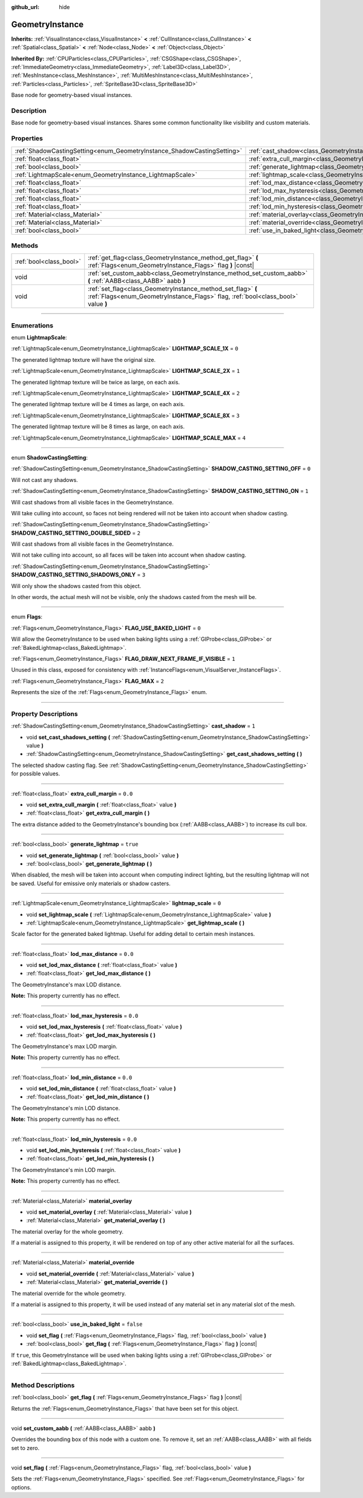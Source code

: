 :github_url: hide

.. DO NOT EDIT THIS FILE!!!
.. Generated automatically from Godot engine sources.
.. Generator: https://github.com/godotengine/godot/tree/3.5/doc/tools/make_rst.py.
.. XML source: https://github.com/godotengine/godot/tree/3.5/doc/classes/GeometryInstance.xml.

.. _class_GeometryInstance:

GeometryInstance
================

**Inherits:** :ref:`VisualInstance<class_VisualInstance>` **<** :ref:`CullInstance<class_CullInstance>` **<** :ref:`Spatial<class_Spatial>` **<** :ref:`Node<class_Node>` **<** :ref:`Object<class_Object>`

**Inherited By:** :ref:`CPUParticles<class_CPUParticles>`, :ref:`CSGShape<class_CSGShape>`, :ref:`ImmediateGeometry<class_ImmediateGeometry>`, :ref:`Label3D<class_Label3D>`, :ref:`MeshInstance<class_MeshInstance>`, :ref:`MultiMeshInstance<class_MultiMeshInstance>`, :ref:`Particles<class_Particles>`, :ref:`SpriteBase3D<class_SpriteBase3D>`

Base node for geometry-based visual instances.

.. rst-class:: classref-introduction-group

Description
-----------

Base node for geometry-based visual instances. Shares some common functionality like visibility and custom materials.

.. rst-class:: classref-reftable-group

Properties
----------

.. table::
   :widths: auto

   +-------------------------------------------------------------------------+-------------------------------------------------------------------------------+-----------+
   | :ref:`ShadowCastingSetting<enum_GeometryInstance_ShadowCastingSetting>` | :ref:`cast_shadow<class_GeometryInstance_property_cast_shadow>`               | ``1``     |
   +-------------------------------------------------------------------------+-------------------------------------------------------------------------------+-----------+
   | :ref:`float<class_float>`                                               | :ref:`extra_cull_margin<class_GeometryInstance_property_extra_cull_margin>`   | ``0.0``   |
   +-------------------------------------------------------------------------+-------------------------------------------------------------------------------+-----------+
   | :ref:`bool<class_bool>`                                                 | :ref:`generate_lightmap<class_GeometryInstance_property_generate_lightmap>`   | ``true``  |
   +-------------------------------------------------------------------------+-------------------------------------------------------------------------------+-----------+
   | :ref:`LightmapScale<enum_GeometryInstance_LightmapScale>`               | :ref:`lightmap_scale<class_GeometryInstance_property_lightmap_scale>`         | ``0``     |
   +-------------------------------------------------------------------------+-------------------------------------------------------------------------------+-----------+
   | :ref:`float<class_float>`                                               | :ref:`lod_max_distance<class_GeometryInstance_property_lod_max_distance>`     | ``0.0``   |
   +-------------------------------------------------------------------------+-------------------------------------------------------------------------------+-----------+
   | :ref:`float<class_float>`                                               | :ref:`lod_max_hysteresis<class_GeometryInstance_property_lod_max_hysteresis>` | ``0.0``   |
   +-------------------------------------------------------------------------+-------------------------------------------------------------------------------+-----------+
   | :ref:`float<class_float>`                                               | :ref:`lod_min_distance<class_GeometryInstance_property_lod_min_distance>`     | ``0.0``   |
   +-------------------------------------------------------------------------+-------------------------------------------------------------------------------+-----------+
   | :ref:`float<class_float>`                                               | :ref:`lod_min_hysteresis<class_GeometryInstance_property_lod_min_hysteresis>` | ``0.0``   |
   +-------------------------------------------------------------------------+-------------------------------------------------------------------------------+-----------+
   | :ref:`Material<class_Material>`                                         | :ref:`material_overlay<class_GeometryInstance_property_material_overlay>`     |           |
   +-------------------------------------------------------------------------+-------------------------------------------------------------------------------+-----------+
   | :ref:`Material<class_Material>`                                         | :ref:`material_override<class_GeometryInstance_property_material_override>`   |           |
   +-------------------------------------------------------------------------+-------------------------------------------------------------------------------+-----------+
   | :ref:`bool<class_bool>`                                                 | :ref:`use_in_baked_light<class_GeometryInstance_property_use_in_baked_light>` | ``false`` |
   +-------------------------------------------------------------------------+-------------------------------------------------------------------------------+-----------+

.. rst-class:: classref-reftable-group

Methods
-------

.. table::
   :widths: auto

   +-------------------------+---------------------------------------------------------------------------------------------------------------------------------------------------+
   | :ref:`bool<class_bool>` | :ref:`get_flag<class_GeometryInstance_method_get_flag>` **(** :ref:`Flags<enum_GeometryInstance_Flags>` flag **)** |const|                        |
   +-------------------------+---------------------------------------------------------------------------------------------------------------------------------------------------+
   | void                    | :ref:`set_custom_aabb<class_GeometryInstance_method_set_custom_aabb>` **(** :ref:`AABB<class_AABB>` aabb **)**                                    |
   +-------------------------+---------------------------------------------------------------------------------------------------------------------------------------------------+
   | void                    | :ref:`set_flag<class_GeometryInstance_method_set_flag>` **(** :ref:`Flags<enum_GeometryInstance_Flags>` flag, :ref:`bool<class_bool>` value **)** |
   +-------------------------+---------------------------------------------------------------------------------------------------------------------------------------------------+

.. rst-class:: classref-section-separator

----

.. rst-class:: classref-descriptions-group

Enumerations
------------

.. _enum_GeometryInstance_LightmapScale:

.. rst-class:: classref-enumeration

enum **LightmapScale**:

.. _class_GeometryInstance_constant_LIGHTMAP_SCALE_1X:

.. rst-class:: classref-enumeration-constant

:ref:`LightmapScale<enum_GeometryInstance_LightmapScale>` **LIGHTMAP_SCALE_1X** = ``0``

The generated lightmap texture will have the original size.

.. _class_GeometryInstance_constant_LIGHTMAP_SCALE_2X:

.. rst-class:: classref-enumeration-constant

:ref:`LightmapScale<enum_GeometryInstance_LightmapScale>` **LIGHTMAP_SCALE_2X** = ``1``

The generated lightmap texture will be twice as large, on each axis.

.. _class_GeometryInstance_constant_LIGHTMAP_SCALE_4X:

.. rst-class:: classref-enumeration-constant

:ref:`LightmapScale<enum_GeometryInstance_LightmapScale>` **LIGHTMAP_SCALE_4X** = ``2``

The generated lightmap texture will be 4 times as large, on each axis.

.. _class_GeometryInstance_constant_LIGHTMAP_SCALE_8X:

.. rst-class:: classref-enumeration-constant

:ref:`LightmapScale<enum_GeometryInstance_LightmapScale>` **LIGHTMAP_SCALE_8X** = ``3``

The generated lightmap texture will be 8 times as large, on each axis.

.. _class_GeometryInstance_constant_LIGHTMAP_SCALE_MAX:

.. rst-class:: classref-enumeration-constant

:ref:`LightmapScale<enum_GeometryInstance_LightmapScale>` **LIGHTMAP_SCALE_MAX** = ``4``



.. rst-class:: classref-item-separator

----

.. _enum_GeometryInstance_ShadowCastingSetting:

.. rst-class:: classref-enumeration

enum **ShadowCastingSetting**:

.. _class_GeometryInstance_constant_SHADOW_CASTING_SETTING_OFF:

.. rst-class:: classref-enumeration-constant

:ref:`ShadowCastingSetting<enum_GeometryInstance_ShadowCastingSetting>` **SHADOW_CASTING_SETTING_OFF** = ``0``

Will not cast any shadows.

.. _class_GeometryInstance_constant_SHADOW_CASTING_SETTING_ON:

.. rst-class:: classref-enumeration-constant

:ref:`ShadowCastingSetting<enum_GeometryInstance_ShadowCastingSetting>` **SHADOW_CASTING_SETTING_ON** = ``1``

Will cast shadows from all visible faces in the GeometryInstance.

Will take culling into account, so faces not being rendered will not be taken into account when shadow casting.

.. _class_GeometryInstance_constant_SHADOW_CASTING_SETTING_DOUBLE_SIDED:

.. rst-class:: classref-enumeration-constant

:ref:`ShadowCastingSetting<enum_GeometryInstance_ShadowCastingSetting>` **SHADOW_CASTING_SETTING_DOUBLE_SIDED** = ``2``

Will cast shadows from all visible faces in the GeometryInstance.

Will not take culling into account, so all faces will be taken into account when shadow casting.

.. _class_GeometryInstance_constant_SHADOW_CASTING_SETTING_SHADOWS_ONLY:

.. rst-class:: classref-enumeration-constant

:ref:`ShadowCastingSetting<enum_GeometryInstance_ShadowCastingSetting>` **SHADOW_CASTING_SETTING_SHADOWS_ONLY** = ``3``

Will only show the shadows casted from this object.

In other words, the actual mesh will not be visible, only the shadows casted from the mesh will be.

.. rst-class:: classref-item-separator

----

.. _enum_GeometryInstance_Flags:

.. rst-class:: classref-enumeration

enum **Flags**:

.. _class_GeometryInstance_constant_FLAG_USE_BAKED_LIGHT:

.. rst-class:: classref-enumeration-constant

:ref:`Flags<enum_GeometryInstance_Flags>` **FLAG_USE_BAKED_LIGHT** = ``0``

Will allow the GeometryInstance to be used when baking lights using a :ref:`GIProbe<class_GIProbe>` or :ref:`BakedLightmap<class_BakedLightmap>`.

.. _class_GeometryInstance_constant_FLAG_DRAW_NEXT_FRAME_IF_VISIBLE:

.. rst-class:: classref-enumeration-constant

:ref:`Flags<enum_GeometryInstance_Flags>` **FLAG_DRAW_NEXT_FRAME_IF_VISIBLE** = ``1``

Unused in this class, exposed for consistency with :ref:`InstanceFlags<enum_VisualServer_InstanceFlags>`.

.. _class_GeometryInstance_constant_FLAG_MAX:

.. rst-class:: classref-enumeration-constant

:ref:`Flags<enum_GeometryInstance_Flags>` **FLAG_MAX** = ``2``

Represents the size of the :ref:`Flags<enum_GeometryInstance_Flags>` enum.

.. rst-class:: classref-section-separator

----

.. rst-class:: classref-descriptions-group

Property Descriptions
---------------------

.. _class_GeometryInstance_property_cast_shadow:

.. rst-class:: classref-property

:ref:`ShadowCastingSetting<enum_GeometryInstance_ShadowCastingSetting>` **cast_shadow** = ``1``

.. rst-class:: classref-property-setget

- void **set_cast_shadows_setting** **(** :ref:`ShadowCastingSetting<enum_GeometryInstance_ShadowCastingSetting>` value **)**
- :ref:`ShadowCastingSetting<enum_GeometryInstance_ShadowCastingSetting>` **get_cast_shadows_setting** **(** **)**

The selected shadow casting flag. See :ref:`ShadowCastingSetting<enum_GeometryInstance_ShadowCastingSetting>` for possible values.

.. rst-class:: classref-item-separator

----

.. _class_GeometryInstance_property_extra_cull_margin:

.. rst-class:: classref-property

:ref:`float<class_float>` **extra_cull_margin** = ``0.0``

.. rst-class:: classref-property-setget

- void **set_extra_cull_margin** **(** :ref:`float<class_float>` value **)**
- :ref:`float<class_float>` **get_extra_cull_margin** **(** **)**

The extra distance added to the GeometryInstance's bounding box (:ref:`AABB<class_AABB>`) to increase its cull box.

.. rst-class:: classref-item-separator

----

.. _class_GeometryInstance_property_generate_lightmap:

.. rst-class:: classref-property

:ref:`bool<class_bool>` **generate_lightmap** = ``true``

.. rst-class:: classref-property-setget

- void **set_generate_lightmap** **(** :ref:`bool<class_bool>` value **)**
- :ref:`bool<class_bool>` **get_generate_lightmap** **(** **)**

When disabled, the mesh will be taken into account when computing indirect lighting, but the resulting lightmap will not be saved. Useful for emissive only materials or shadow casters.

.. rst-class:: classref-item-separator

----

.. _class_GeometryInstance_property_lightmap_scale:

.. rst-class:: classref-property

:ref:`LightmapScale<enum_GeometryInstance_LightmapScale>` **lightmap_scale** = ``0``

.. rst-class:: classref-property-setget

- void **set_lightmap_scale** **(** :ref:`LightmapScale<enum_GeometryInstance_LightmapScale>` value **)**
- :ref:`LightmapScale<enum_GeometryInstance_LightmapScale>` **get_lightmap_scale** **(** **)**

Scale factor for the generated baked lightmap. Useful for adding detail to certain mesh instances.

.. rst-class:: classref-item-separator

----

.. _class_GeometryInstance_property_lod_max_distance:

.. rst-class:: classref-property

:ref:`float<class_float>` **lod_max_distance** = ``0.0``

.. rst-class:: classref-property-setget

- void **set_lod_max_distance** **(** :ref:`float<class_float>` value **)**
- :ref:`float<class_float>` **get_lod_max_distance** **(** **)**

The GeometryInstance's max LOD distance.

\ **Note:** This property currently has no effect.

.. rst-class:: classref-item-separator

----

.. _class_GeometryInstance_property_lod_max_hysteresis:

.. rst-class:: classref-property

:ref:`float<class_float>` **lod_max_hysteresis** = ``0.0``

.. rst-class:: classref-property-setget

- void **set_lod_max_hysteresis** **(** :ref:`float<class_float>` value **)**
- :ref:`float<class_float>` **get_lod_max_hysteresis** **(** **)**

The GeometryInstance's max LOD margin.

\ **Note:** This property currently has no effect.

.. rst-class:: classref-item-separator

----

.. _class_GeometryInstance_property_lod_min_distance:

.. rst-class:: classref-property

:ref:`float<class_float>` **lod_min_distance** = ``0.0``

.. rst-class:: classref-property-setget

- void **set_lod_min_distance** **(** :ref:`float<class_float>` value **)**
- :ref:`float<class_float>` **get_lod_min_distance** **(** **)**

The GeometryInstance's min LOD distance.

\ **Note:** This property currently has no effect.

.. rst-class:: classref-item-separator

----

.. _class_GeometryInstance_property_lod_min_hysteresis:

.. rst-class:: classref-property

:ref:`float<class_float>` **lod_min_hysteresis** = ``0.0``

.. rst-class:: classref-property-setget

- void **set_lod_min_hysteresis** **(** :ref:`float<class_float>` value **)**
- :ref:`float<class_float>` **get_lod_min_hysteresis** **(** **)**

The GeometryInstance's min LOD margin.

\ **Note:** This property currently has no effect.

.. rst-class:: classref-item-separator

----

.. _class_GeometryInstance_property_material_overlay:

.. rst-class:: classref-property

:ref:`Material<class_Material>` **material_overlay**

.. rst-class:: classref-property-setget

- void **set_material_overlay** **(** :ref:`Material<class_Material>` value **)**
- :ref:`Material<class_Material>` **get_material_overlay** **(** **)**

The material overlay for the whole geometry.

If a material is assigned to this property, it will be rendered on top of any other active material for all the surfaces.

.. rst-class:: classref-item-separator

----

.. _class_GeometryInstance_property_material_override:

.. rst-class:: classref-property

:ref:`Material<class_Material>` **material_override**

.. rst-class:: classref-property-setget

- void **set_material_override** **(** :ref:`Material<class_Material>` value **)**
- :ref:`Material<class_Material>` **get_material_override** **(** **)**

The material override for the whole geometry.

If a material is assigned to this property, it will be used instead of any material set in any material slot of the mesh.

.. rst-class:: classref-item-separator

----

.. _class_GeometryInstance_property_use_in_baked_light:

.. rst-class:: classref-property

:ref:`bool<class_bool>` **use_in_baked_light** = ``false``

.. rst-class:: classref-property-setget

- void **set_flag** **(** :ref:`Flags<enum_GeometryInstance_Flags>` flag, :ref:`bool<class_bool>` value **)**
- :ref:`bool<class_bool>` **get_flag** **(** :ref:`Flags<enum_GeometryInstance_Flags>` flag **)** |const|

If ``true``, this GeometryInstance will be used when baking lights using a :ref:`GIProbe<class_GIProbe>` or :ref:`BakedLightmap<class_BakedLightmap>`.

.. rst-class:: classref-section-separator

----

.. rst-class:: classref-descriptions-group

Method Descriptions
-------------------

.. _class_GeometryInstance_method_get_flag:

.. rst-class:: classref-method

:ref:`bool<class_bool>` **get_flag** **(** :ref:`Flags<enum_GeometryInstance_Flags>` flag **)** |const|

Returns the :ref:`Flags<enum_GeometryInstance_Flags>` that have been set for this object.

.. rst-class:: classref-item-separator

----

.. _class_GeometryInstance_method_set_custom_aabb:

.. rst-class:: classref-method

void **set_custom_aabb** **(** :ref:`AABB<class_AABB>` aabb **)**

Overrides the bounding box of this node with a custom one. To remove it, set an :ref:`AABB<class_AABB>` with all fields set to zero.

.. rst-class:: classref-item-separator

----

.. _class_GeometryInstance_method_set_flag:

.. rst-class:: classref-method

void **set_flag** **(** :ref:`Flags<enum_GeometryInstance_Flags>` flag, :ref:`bool<class_bool>` value **)**

Sets the :ref:`Flags<enum_GeometryInstance_Flags>` specified. See :ref:`Flags<enum_GeometryInstance_Flags>` for options.

.. |virtual| replace:: :abbr:`virtual (This method should typically be overridden by the user to have any effect.)`
.. |const| replace:: :abbr:`const (This method has no side effects. It doesn't modify any of the instance's member variables.)`
.. |vararg| replace:: :abbr:`vararg (This method accepts any number of arguments after the ones described here.)`
.. |static| replace:: :abbr:`static (This method doesn't need an instance to be called, so it can be called directly using the class name.)`
